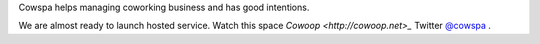 Cowspa helps managing coworking business and has good intentions.

We are almost ready to launch hosted service. Watch this space `Cowoop <http://cowoop.net>_`
Twitter `@cowspa <http://twitter.com/cowspa>`_ .
